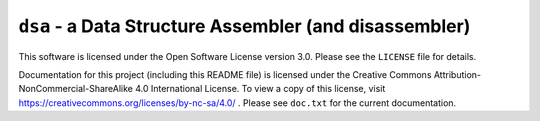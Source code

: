 -------------------------------------------------------
``dsa`` - a Data Structure Assembler (and disassembler)
-------------------------------------------------------

This software is licensed under the Open Software License version 3.0. Please see the ``LICENSE`` file for details.

Documentation for this project (including this README file) is licensed under the Creative Commons Attribution-NonCommercial-ShareAlike 4.0 International License. To view a copy of this license, visit https://creativecommons.org/licenses/by-nc-sa/4.0/ . Please see ``doc.txt`` for the current documentation.

